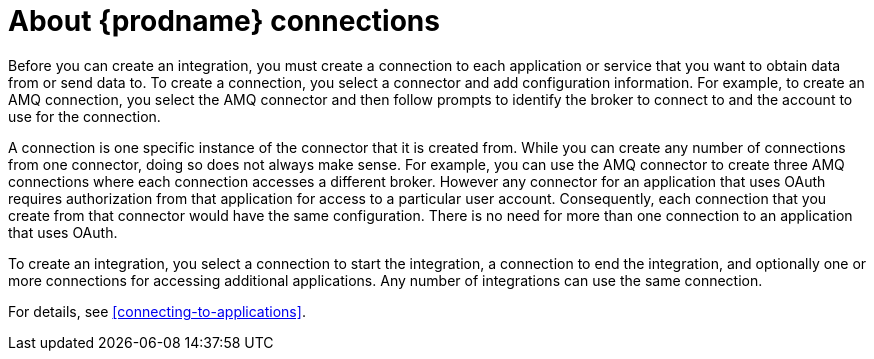 [id='about-connections']
= About {prodname} connections

Before you can create an integration, you must create a connection
to each application or service
that you want to obtain data from or send data to. 
To create a connection,
you select a connector and add configuration information. 
For example, to create an AMQ connection, you select the AMQ connector
and then follow prompts to identify the broker to connect to and the
account to use for the connection.

A connection is one specific instance of the connector that
it is created from. While you can create any number of connections
from one connector, doing so does not always make sense. For example,
you can use the AMQ connector to create three AMQ connections where
each connection accesses a different broker. However any connector
for an application that uses OAuth 
requires authorization from that application for access to a 
particular user account. Consequently, each connection that you
create from that connector would have the same configuration.
There is no need for more than one connection to an application
that uses OAuth. 

To create an integration, you select a connection to start the integration,
a connection to end the integration, and optionally one or more
connections for accessing additional applications.
Any number of integrations can use the same connection.

For details, see <<connecting-to-applications>>.
